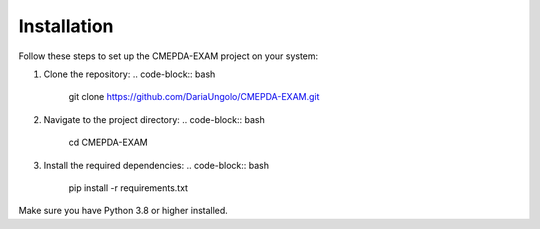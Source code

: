 Installation
=============

Follow these steps to set up the CMEPDA-EXAM project on your system:

1. Clone the repository:
   .. code-block:: bash

       git clone https://github.com/DariaUngolo/CMEPDA-EXAM.git

2. Navigate to the project directory:
   .. code-block:: bash

       cd CMEPDA-EXAM

3. Install the required dependencies:
   .. code-block:: bash

       pip install -r requirements.txt

Make sure you have Python 3.8 or higher installed.
